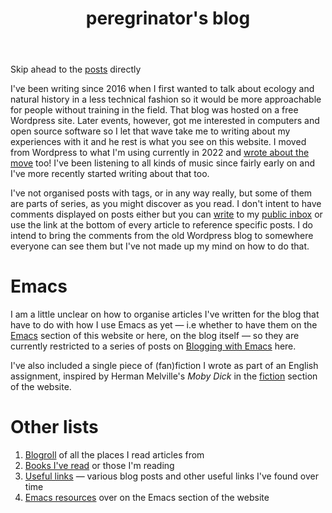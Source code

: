 #+HUGO_BASE_DIR: ../
#+HUGO_SECTION: /
#+HUGO_CUSTOM_FRONT_MATTER: :toc false

#+title: peregrinator's blog

Skip ahead to the [[/#posts-archive][posts]] directly

I've been writing since 2016 when I first wanted to talk about ecology
and natural history in a less technical fashion so it would be more
approachable for people without training in the field. That blog was
hosted on a free Wordpress site. Later events, however, got me
interested in computers and open source software so I let that wave
take me to writing about my experiences with it and he rest is what
you see on this website. I moved from Wordpress to what I'm using
currently in 2022 and [[/blog/2022/12/hugo-org-and-starting-over-at-a-new-blog/][wrote about the move]] too! I've been listening to
all kinds of music since fairly early on and I've more recently
started writing about that too.

I've not organised posts with tags, or in any way really, but some of
them are parts of series, as you might discover as you read. I don't
intent to have comments displayed on posts either but you can [[mailto:~peregrinator/public_inbox@lists.sr.ht][write]] to
my [[https://lists.sr.ht/~peregrinator/public_inbox][public inbox]] or use the link at the bottom of every article to
reference specific posts. I do intend to bring the comments from the
old Wordpress blog to somewhere everyone can see them but I've not
made up my mind on how to do that.

* Emacs

I am a little unclear on how to organise articles I've written for the
blog that have to do with how I use Emacs as yet — i.e whether to have
them on the [[https://emacs.peregrinator.site][Emacs]] section of this website or here, on the blog itself
— so they are currently restricted to a series of posts on [[/series/blogging-with-emacs][Blogging
with Emacs]] here.

I've also included a single piece of (fan)fiction I wrote as part of
an English assignment, inspired by Herman Melville's /Moby Dick/ in the
[[/fiction/2012/05/ahab/][fiction]] section of the website.

* Other lists

1. [[/blogroll][Blogroll]] of all the places I read articles from
2. [[/books][Books I've read]] or those I'm reading
3. [[/links][Useful links]] — various blog posts and other useful links I've found
   over time
4. [[https://emacs.peregrinator.site/resources][Emacs resources]] over on the Emacs section of the website
